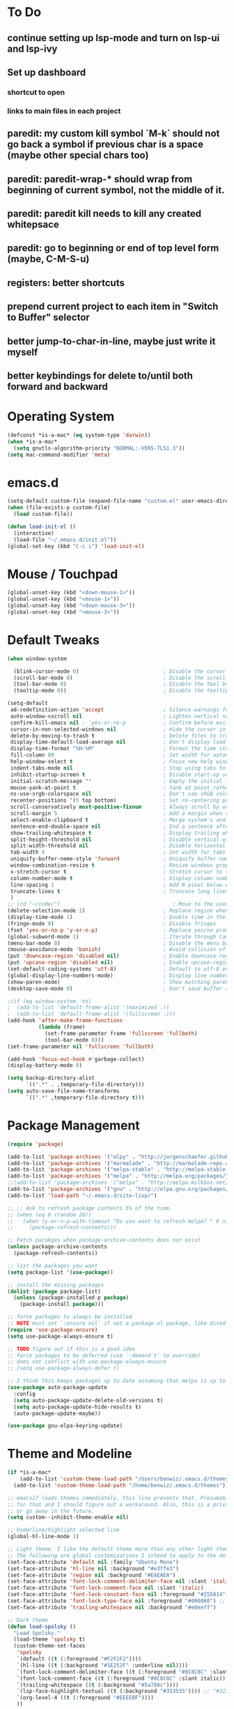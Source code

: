 * To Do
** continue setting up lsp-mode and turn on lsp-ui and lsp-ivy
** Set up dashboard
*** shortcut to open
*** links to main files in each project
** paredit: my custom kill symbol `M-k` should not go back a symbol if previous char is a space (maybe other special chars too)
** paredit: paredit-wrap-* should wrap from beginning of current symbol, not the middle of it.
** paredit: paredit kill needs to kill any created whitepsace
** paredit: go to beginning or end of top level form (maybe, C-M-S-u)
** registers: better shortcuts
** prepend current project to each item in "Switch to Buffer" selector
** better jump-to-char-in-line, maybe just write it myself
** better keybindings for delete to/until both forward and backward
* Operating System
#+BEGIN_SRC emacs-lisp
(defconst *is-a-mac* (eq system-type 'darwin))
(when *is-a-mac*
  (setq gnutls-algorithm-priority "NORMAL:-VERS-TLS1.3"))
(setq mac-command-modifier 'meta)
#+END_SRC
* emacs.d
#+BEGIN_SRC emacs-lisp
   (setq-default custom-file (expand-file-name "custom.el" user-emacs-directory))
   (when (file-exists-p custom-file)
     (load custom-file))

   (defun load-init-el ()
     (interactive)
     (load-file "~/.emacs.d/init.el"))
   (global-set-key (kbd "C-c i") 'load-init-el)
#+END_SRC
* Mouse / Touchpad
  #+begin_src emacs-lisp
    (global-unset-key (kbd "<down-mouse-1>"))
    (global-unset-key (kbd "<mouse-1>"))
    (global-unset-key (kbd "<down-mouse-3>"))
    (global-unset-key (kbd "<mouse-3>"))
  #+end_src
* Default Tweaks
#+BEGIN_SRC emacs-lisp
  (when window-system

    (blink-cursor-mode 0)                           ; Disable the cursor blinking
    (scroll-bar-mode 0)                             ; Disable the scroll bar
    (tool-bar-mode 0)                               ; Disable the tool bar
    (tooltip-mode 0))                               ; Disable the tooltips

  (setq-default
   ad-redefinition-action 'accept                   ; Silence warnings for redefinition
   auto-window-vscroll nil                          ; Lighten vertical scroll
   confirm-kill-emacs nil ; 'yes-or-no-p            ; Confirm before exiting Emacs
   cursor-in-non-selected-windows nil               ; Hide the cursor in inactive windows
   delete-by-moving-to-trash t                      ; Delete files to trash
   display-time-default-load-average nil            ; Don't display load average
   display-time-format "%H:%M"                      ; Format the time string
   fill-column 80                                   ; Set width for automatic line breaks
   help-window-select t                             ; Focus new help windows when opened
   indent-tabs-mode nil                             ; Stop using tabs to indent
   inhibit-startup-screen t                         ; Disable start-up screen
   initial-scratch-message ""                       ; Empty the initial *scratch* buffer
   mouse-yank-at-point t                            ; Yank at point rather than pointer
   ns-use-srgb-colorspace nil                       ; Don't use sRGB colors
   recenter-positions '(5 top bottom)               ; Set re-centering positions
   scroll-conservatively most-positive-fixnum       ; Always scroll by one line
   scroll-margin 5                                  ; Add a margin when scrolling vertically
   select-enable-clipboard t                        ; Merge system's and Emacs' clipboard
   sentence-end-double-space nil                    ; End a sentence after a dot and a space
   show-trailing-whitespace t                       ; Display trailing whitespaces
   split-height-threshold nil                       ; Disable vertical window splitting
   split-width-threshold nil                        ; Disable horizontal window splitting
   tab-width 4                                      ; Set width for tabs
   uniquify-buffer-name-style 'forward              ; Uniquify buffer names
   window-combination-resize t                      ; Resize windows proportionally
   x-stretch-cursor t                               ; Stretch cursor to the glyph width
   column-number-mode t                             ; Display column numbers
   line-spacing 1                                   ; Add N pixel below each line
   truncate-lines t                                 ; Truncate long lines
   )
  ;; (cd "~/code/")                                    ; Move to the user directory
  (delete-selection-mode 1)                         ; Replace region when inserting text
  (display-time-mode 1)                             ; Enable time in the mode-line
  (fringe-mode 0)                                   ; Disable fringes
  (fset 'yes-or-no-p 'y-or-n-p)                     ; Replace yes/no prompts with y/n
  (global-subword-mode 1)                           ; Iterate through CamelCase words
  (menu-bar-mode 0)                                 ; Disable the menu bar
  (mouse-avoidance-mode 'banish)                    ; Avoid collision of mouse with point
  (put 'downcase-region 'disabled nil)              ; Enable downcase-region
  (put 'upcase-region 'disabled nil)                ; Enable upcase-region
  (set-default-coding-systems 'utf-8)               ; Default to utf-8 encodingo
  (global-display-line-numbers-mode)                ; Display line numbers
  (show-paren-mode)                                 ; Show matching parenthesis
  (desktop-save-mode 0)                             ; Don't save buffer and window state

  ;(if (eq window-system 'ns)
  ;  (add-to-list 'default-frame-alist '(maximized .))
  ;  (add-to-list 'default-frame-alist '(fullscreen .)))
  (add-hook 'after-make-frame-functions
            (lambda (frame)
              (set-frame-parameter frame 'fullscreen 'fullboth)
              (tool-bar-mode 0)))
  (set-frame-parameter nil 'fullscreen 'fullboth)

  (add-hook 'focus-out-hook #'garbage-collect)
  (display-battery-mode 0)

  (setq backup-directory-alist
        `((".*" . ,temporary-file-directory)))
  (setq auto-save-file-name-transforms
        `((".*" ,temporary-file-directory t)))
#+END_SRC
* Package Management
#+BEGIN_SRC emacs-lisp
  (require 'package)

  (add-to-list 'package-archives '("elpy" . "http://jorgenschaefer.github.io/packages/") t)
  (add-to-list 'package-archives '("marmalade" . "http://marmalade-repo.org/packages/") t)
  (add-to-list 'package-archives '("melpa-stable" . "http://melpa-stable.milkbox.net/packages/") t)
  (add-to-list 'package-archives '("melpa" . "http://melpa.org/packages/") t)
  ;;(add-to-list 'package-archives '("melpa" . "http://melpa.milkbox.net/packages/") t)
  (add-to-list 'package-archives '("gnu" . "http://elpa.gnu.org/packages/") t)
  (add-to-list 'load-path "~/.emacs.d/site-lisp/")

  ;; ;; Ask to refresh package contents 5% of the time.
  ;; (when (eq 0 (random 20))
  ;;   (when (y-or-n-p-with-timeout "Do you want to refresh melpa? " 6 nil)
  ;;     (package-refresh-contents)))

  ;; Fetch pacakges when package-archive-contents does not exist
  (unless package-archive-contents
    (package-refresh-contents))

  ;; list the packages you want
  (setq package-list '(use-package))

  ;; install the missing packages
  (dolist (package package-list)
    (unless (package-installed-p package)
      (package-install package)))

  ;; force packages to always be installed
  ;; NOTE must set `:ensure nil` if not a package.el package, like dired
  (require 'use-package-ensure)
  (setq use-package-always-ensure t)

  ;; TODO figure out if this is a good idea
  ;; force packages to be deferred (use `:demand t` to override)
  ;; does not conflict with use-pockage-always-ensure
  ;; (setq use-package-always-defer t)

  ;; I think this keeps packages up to date assuming that melpa is up to date
  (use-package auto-package-update
    :config
    (setq auto-package-update-delete-old-versions t)
    (setq auto-package-update-hide-results t)
    (auto-package-update-maybe))

  (use-package gnu-elpa-keyring-update)
#+END_SRC
* Theme and Modeline
#+BEGIN_SRC emacs-lisp
  (if *is-a-mac*
      (add-to-list 'custom-theme-load-path "/Users/benwiz/.emacs.d/themes")
    (add-to-list 'custom-theme-load-path "/home/benwiz/.emacs.d/themes"))

  ;; emacs27 loads themes immediately, this line prevents that. Presumably there is a good reason
  ;; for that and I should figure out a workaround. Also, this is a private variable so may change
  ;; or go away in the future.
  (setq custom--inhibit-theme-enable nil)

  ;; Underline/highlight selected line
  (global-hl-line-mode 1)

  ;; Light theme. I like the default theme more than any other light theme I found.
  ;; The following are global customizations I intend to apply to the default theme. There could be a more constrained way which would be better.
  (set-face-attribute 'default nil :family "Ubuntu Mono")
  (set-face-attribute 'hl-line nil :background "#e3ffe3")
  (set-face-attribute 'region nil :background "#EAEAEA")
  (set-face-attribute 'font-lock-comment-delimiter-face nil :slant 'italic)
  (set-face-attribute 'font-lock-comment-face nil :slant 'italic)
  (set-face-attribute 'font-lock-constant-face nil :foreground "#255814") ;; Forest Green is default; DarkGreen is good; hex is darker forest green
  (set-face-attribute 'font-lock-type-face nil :foreground "#006060") ;; DarkCyan (#008b8b) is default, hex is darker version
  (set-face-attribute 'trailing-whitespace nil :background "#e0eeff")

  ;; Dark theme
  (defun load-spolsky ()
    "Load Spolsky."
    (load-theme 'spolsky t)
    (custom-theme-set-faces
     'spolsky
     `(default ((t (:foreground "#F2F2F2"))))
     `(hl-line ((t (:background "#1E252F" :underline nil))))
     `(font-lock-comment-delimiter-face ((t (:foreground "#8C8C8C" :slant italic))))
     `(font-lock-comment-face ((t (:foreground "#8C8C8C" :slant italic))))
     `(trailing-whitespace ((t (:background "#5a708c"))))
     `(lsp-face-highlight-textual ((t (:background "#353535")))) ;; "#323E30" ;; "#555" is same as selection color, the other one is half way between hl-line and trailing-whitespace
     `(org-level-4 ((t (:foreground "#EEEEBF"))))
     ))

  ;; Start in spolsky
  (add-hook 'after-make-frame-functions (lambda (frame) (load-spolsky)))
  (load-spolsky)

  ;; Toggle themes
  (defun toggle-theme ()
    "Toggle Spolsky theme on and off."
    (interactive)
    (if (member 'spolsky custom-enabled-themes)
        (disable-theme 'spolsky)
      ;; (enable-theme 'spolsky) ;; This should work (and did work I think) because spolsky has been loaded before
      (load-spolsky)))
  (global-unset-key (kbd "<f10>"))
  (global-set-key (kbd "<f10>") 'toggle-theme)

  ;; Modeline
  (use-package all-the-icons)
  (use-package doom-modeline
    ;; NOTE Must run `M-x all-the-icons-install-fonts` to install icons
    ;; https://github.com/seagle0128/doom-modeline#customize
    :hook (after-init . doom-modeline-mode)
    :config
    (setq doom-modeline-minor-modes nil)
    (setq doom-modeline-buffer-state-icon t)
    (setq doom-modeline-buffer-encoding nil)
    (setq doom-modeline-vcs-max-length 20)
    ;; (setq doom-modeline-persp-name t)
    ;; (setq doom-modeline-display-default-persp-name t)
    (setq doom-modeline-env-version t)
    )

  (use-package pomodoro
    :config
    (defun pomodoro-add-to-mode-line* ()
      "My version of pomodoro-add-to-mode-line"
      (if (not (member '(pomodoro-mode-line-string pomodoro-mode-line-string) mode-line-format))
          (setq-default mode-line-format (cons '(pomodoro-mode-line-string pomodoro-mode-line-string) mode-line-format)))
      ;; For development, removing it from list is helpful
      ;; (setq-default mode-line-format (remove '(pomodoro-mode-line-string pomodoro-mode-line-string) mode-line-format))
      )
    (pomodoro-add-to-mode-line*)
    )

  (use-package redtick)
#+END_SRC
* Tools and Bindings (not text editing related)
** Env Vars
#+BEGIN_SRC emacs-lisp
  (use-package load-env-vars
    :init
    (load-env-vars "~/.emacs.d/emacs.env"))

  (use-package exec-path-from-shell
    :config
    (exec-path-from-shell-initialize))
#+END_SRC
** Built-in Packages
#+BEGIN_SRC emacs-lisp
  (require 'misc)

  (global-unset-key (kbd "C-z"))
  (global-unset-key (kbd "M-l"))
  (global-unset-key (kbd "M-u"))
  (global-unset-key (kbd "C-i"))
  (global-unset-key (kbd "C-x C-x"))

  (global-set-key (kbd "C-x k") 'kill-this-buffer) ;; Don't ask which buffer, just do it
  (global-set-key (kbd "C-x C-x") 'mode-line-other-buffer)
  (global-set-key (kbd "C-c t l") 'toggle-truncate-lines)
  (global-set-key (kbd "C-c o") 'other-frame)
  (global-set-key (kbd "C-M-z") 'zap-up-to-char)
  (global-set-key (kbd "C-c n") 'narrow-to-defun)
  (global-set-key (kbd "C-c w") 'widen)
  (global-set-key (kbd "C-c l") 'recenter)

  (use-package dired
    :ensure nil ;; dired is not package.el
    :config
    (setq dired-omit-files "^.~$")

    ;; dired - reuse current buffer by pressing 'a'
    ;; (put 'dired-find-alternate-file 'disabled nil)

    ;; always delete and copy recursively
    (setq dired-recursive-deletes 'always)
    (setq dired-recursive-copies 'always)

    (require 'dired-x)
    (add-hook 'dired-mode-hook 'dired-omit-mode))

  ;; no lines in docview (actually i think it is off by default, the number is from something else) (pdf viewer)
  ;; (add-hook 'doc-view-minor-mode-hook (lambda () (linum-mode 0)))
#+END_SRC
** Local Packages
#+BEGIN_SRC emacs-lisp
  (if *is-a-mac*
   (use-package bela-mode
     :load-path "~/code/bela-mode.el"
     :init (setq bela-scripts-dir "~/code/Bela/scripts/"))
   (use-package bela-mode
     :load-path "~/code/personal/bela-mode.el"
     :init (setq bela-scripts-dir "~/code/personal/Bela/scripts/")))

#+END_SRC
** Git
 #+BEGIN_SRC emacs-lisp
   (use-package magit
     :config
     (setq magit-display-buffer-function #'magit-display-buffer-same-window-except-diff-v1))

   (use-package git-link
     :config
     (global-set-key (kbd "C-c g l") 'git-link))

   (use-package diff-hl
     :after (switch-buffer-functions)
     :config
     ;; do not use diff-hl-flydiff-mode for fear of speed issues
     (diff-hl-margin-mode)
     (add-hook 'switch-buffer-functions (lambda (prev curr) (diff-hl-update))) ;; update diff when switching buffers
     (global-diff-hl-mode))
 #+END_SRC
** Misc. Packages
#+BEGIN_SRC emacs-lisp
  (use-package restart-emacs)
  (use-package dictionary)
  ;; (use-package htmlize) ;; awesome package but no use at the moment
  ;; (use-package wgrep) ;; edit file in grep buffer
  ;; (use-package itail) ;; tail file within emacs

  (use-package scratch
    :bind (("C-c s" . scratch)))

  (use-package fic-mode
    :init
    (defface fic-face
      '((((class color))
         (:foreground "orange" :weight bold :slant italic))
        (t (:weight bold :slant italic)))
      "Face to fontify FIXME/TODO words"
      :group 'fic-mode)
    :config
    (setq fic-highlighted-words '("FIXME" "TODO" "BUG" "NOTE" "???")) ;; FIXME ??? isn't getting highlighted
    (add-hook 'prog-mode-hook 'fic-mode))

  (use-package undo-tree
    :config
    (global-undo-tree-mode))

  (use-package switch-buffer-functions)

  (use-package restclient
    :mode ("\\.http\\'" . restclient-mode))

  ;; (use-package free-keys
  ;;   :bind ("C-h C-k" . 'free-keys))

  ;; (use-package dashboard
  ;;     ;; https://github.com/emacs-dashboard/emacs-dashboard ;
  ;;     :ensure t
  ;;     :init
  ;;     ;; Banner and title and footer
  ;;     (setq dashboard-banner-logo-title "Welcome to Emacs Dashboard"
  ;;           dashboard-startup-banner 2 ;; 'official, 'logo, 1, 2, 3, or a path to img
  ;;           dashboard-center-content nil
  ;;           dashboard-show-shortcuts t
  ;;           dashboard-set-navigator t ;; Idk what this does, I think it isn't working
  ;;           dashboard-set-init-info t
  ;;           ;; dashboard-init-info "This is an init message!" ;; Customize init-info
  ;;           dashboard-set-footer t
  ;;           ;; dashboard-footer-messages '("Dashboard is pretty cool!") ;; Customize footer messages
  ;;           )
  ;;     ;; Widgets
  ;;     (setq dashboard-items '((recents  . 5)
  ;;                             (bookmarks . 5)
  ;;                             (projects . 5)
  ;;                             (agenda . 5)
  ;;                             (registers . 5))
  ;;           dashboard-set-heading-icons nil
  ;;           dashboard-set-file-icons nil)
  ;;     :config
  ;;     (dashboard-setup-startup-hook)
  ;;     ;; Custom widget
  ;;     ;; Ideas: weather, widget dedicated to each of my projects, news
  ;;     (defun dashboard-insert-custom (list-size)
  ;;       (insert "Custom text"))
  ;;     (add-to-list 'dashboard-item-generators '(custom . dashboard-insert-custom))
  ;;     (add-to-list 'dashboard-items '(custom) t)
  ;;     (defun dashboard ()
  ;;       "Open dashboard."
  ;;       (interactive)
  ;;       (switch-to-buffer "*dashboard*")
  ;;       (dashboard-refresh-buffer)))
#+END_SRC
** EXWM - in case I ever return to it, do not delete!
#+BEGIN_SRC emacs-lisp
  ;; (use-package exwm
  ;;   :config
  ;;   (require 'exwm-config)
  ;;   (exwm-config-default)

  ;;   ;; TODO what I really need to do is simulation keymaps for every application (mainly firefox)
  ;;   ;; (setq exwm-input-simulation-keys
  ;;   ;;   '(([?\C-b] . [left])
  ;;   ;;     ([?\C-f] . [right])
  ;;   ;;     ([?\C-p] . [up])
  ;;   ;;     ([?\C-n] . [down])
  ;;   ;;     ([?\C-a] . [home])
  ;;   ;;     ([?\C-e] . [end])
  ;;   ;;     ([?\M-v] . [prior])
  ;;   ;;     ([?\C-v] . [next])
  ;;   ;;     ([?\C-d] . [delete])
  ;;   ;;     ([?\C-k] . [S-end delete])))

  ;;   (defun fhd/exwm-input-line-mode ()
  ;;     "Set exwm window to line-mode and show mode line"
  ;;     (call-interactively #'exwm-input-grab-keyboard)
  ;;     ;; (exwm-layout-show-mode-line)
  ;;     )

  ;;   (defun fhd/exwm-input-char-mode ()
  ;;     "Set exwm window to char-mode and hide mode line"
  ;;     (call-interactively #'exwm-input-release-keyboard)
  ;;     ;; (exwm-layout-hide-mode-line)
  ;;     )

  ;;   (defun fhd/exwm-input-toggle-mode ()
  ;;     "Toggle between line- and char-mode"
  ;;     (interactive)
  ;;     (with-current-buffer (window-buffer)
  ;;       (when (eq major-mode 'exwm-mode)
  ;;         (if (equal (second (second mode-line-process)) "line")
  ;;             (progn
  ;;               (fhd/exwm-input-char-mode)
  ;;               (message "Input mode on"))
  ;;           (progn
  ;;             (fhd/exwm-input-line-mode)
  ;;             (message "Line mode on"))))))

  ;;   (defun fhd/toggle-exwm-input-line-mode-passthrough ()
  ;;     "Toggle line mode pass through. Really probably dont' need to toggle this much. Keep in first form."
  ;;     (interactive)
  ;;     (if exwm-input-line-mode-passthrough
  ;;         (progn
  ;;           (setq exwm-input-line-mode-passthrough nil)
  ;;           (message "App receives all the keys now (with some simulation)"))
  ;;       (progn
  ;;         (setq exwm-input-line-mode-passthrough t)
  ;;         (message "emacs receives all the keys now")))
  ;;     ;; Enable this to update modeline if I add a flag for passthrough, otherwise don't need to force update modeline
  ;;     ;; (force-mode-line-update)
  ;;     )

  ;;   (exwm-input-set-key (kbd "s-w") 'fhd/exwm-input-toggle-mode) ;; NOTE some keybindings just don't work (like s-i or s-p)
  ;;   ;; (exwm-input-set-key (kbd "s-p") 'fhd/toggle-exwm-input-line-mode-passthrough) ;; but s-p does work here

  ;;   ;; close wm buffer
  ;;   ;; (kill-buffer "wm")

  ;;   (require 'exwm-randr)
  ;;   (setq exwm-randr-workspace-output-plist '(0 "VGA1"))
  ;;   (add-hook 'exwm-randr-screen-change-hook
  ;;             (lambda ()
  ;;               (start-process-shell-command
  ;;                "xrandr" nil "xrandr --output VGA1 --left-of LVDS1 --auto")))
  ;;   (exwm-randr-enable)

  ;;   ;; TODO I think I can (should) delete the "wm" buffer
  ;;   (defun wm-xmodmap()
  ;;     (call-process "xmodmap" nil (get-buffer-create "wm") nil
  ;;                   (expand-file-name "~/.config/xmodmap")))
  ;;   (wm-xmodmap)
  ;;   )


#+END_SRC
** Ivy, Swiper, Counsel, Projectile
#+BEGIN_SRC emacs-lisp
  (use-package ivy
    :init
    (setq ivy-use-virtual-buffers t
          enable-recursive-minibuffers t
          ivy-count-format "(%d/%d) "
          ivy-use-selectable-prompt t)
    :config
    (ivy-mode 1)
    ;; (require 'mc-hide-unmatched-lines-mode) ;; Idk why this was here, delete if it's been a while
    (global-set-key (kbd "C-c C-r") 'ivy-resume)
    (global-set-key (kbd "C-x b") 'ivy-switch-buffer)
    (global-set-key (kbd "C-x C-b") 'ivy-switch-buffer)
    (global-set-key (kbd "C-c v") 'ivy-push-view)
    (global-set-key (kbd "C-c V") 'ivy-pop-view))

  (use-package swiper
    :init
    (set-face-attribute 'isearch nil :background "#FF9F93")
    :config
    (global-set-key (kbd "M-i") 'swiper-isearch))

  (defun swiper--from-isearch ()
    "Invoke `swiper' from isearch.
       https://github.com/ShingoFukuyama/helm-swoop/blob/f67fa8a4fe3b968b7105f8264a96da61c948a6fd/helm-swoop.el#L657-668 "
    (interactive)
    (let (($query (if isearch-regexp
                      isearch-string
                    (regexp-quote isearch-string))))
      (isearch-exit)
      (swiper $query)))
  (define-key isearch-mode-map (kbd "M-i") 'swiper--from-isearch)

  (use-package counsel
    :config
    ;; tons more suggested key bindings here https://oremacs.com/swiper
    (global-set-key (kbd "M-x") 'counsel-M-x)
    (global-set-key (kbd "C-x C-f") 'counsel-find-file)
    (global-set-key (kbd "M-y") 'counsel-yank-pop)
    (global-set-key (kbd "<f1> f") 'counsel-describe-function)
    (global-set-key (kbd "<f1> v") 'counsel-describe-variable)
    (global-set-key (kbd "<f1> l") 'counsel-find-library)
    (global-set-key (kbd "<f2> i") 'counsel-info-lookup-symbol)
    (global-set-key (kbd "<f2> u") 'counsel-unicode-char)
    (global-set-key (kbd "<f2> j") 'counsel-set-variable)
    (global-set-key (kbd "C-c c") 'counsel-compile)
    ;; (global-set-key (kbd "C-c g") 'counsel-git)
    (global-set-key (kbd "C-i") 'counsel-git-grep)
    (global-set-key (kbd "C-c a") 'counsel-linux-app))

  (use-package projectile
    :config
    (define-key projectile-mode-map (kbd "M-p") 'projectile-command-map)
    (define-key projectile-mode-map (kbd "C-c p") 'projectile-command-map)
    (projectile-mode +1))

  (use-package counsel-projectile
    :config
    (counsel-projectile-mode))
#+END_SRC
** Multicursor
#+BEGIN_SRC emacs-lisp
(defun mc-mark-next-like-this-then-cycle-forward (arg)
  "Mark next like this then cycle forward, take interactive ARG."
  (interactive "p")
  (call-interactively 'mc/mark-next-like-this)
  (call-interactively 'mc/cycle-forward))

(defun mc-skip-to-next-like-this-then-cycle-forward (arg)
  "Skip to next like this then cycle forward, take interactive ARG."
  (interactive "p")
  (call-interactively 'mc/cycle-backward)
  (call-interactively 'mc/skip-to-next-like-this)
  (call-interactively 'mc/cycle-forward))

(defun mc-mark-previous-like-this-then-cycle-backward (arg)
  "Mark previous like this then cycle backward take interactive ARG."
  (interactive "p")
  (call-interactively 'mc/mark-previous-like-this)
  (call-interactively 'mc/cycle-backward))

(defun mc-skip-to-previous-like-this-then-cycle-backward (arg)
  "Skip to previous like this then cycle backward take interactive ARG."
  (interactive "p")
  (call-interactively 'mc/cycle-forward)
  (call-interactively 'mc/skip-to-previous-like-this)
  (call-interactively 'mc/cycle-backward))

(use-package multiple-cursors
  :bind (("C->" . mc-mark-next-like-this-then-cycle-forward)
         ("C-M->" . mc-skip-to-next-like-this-then-cycle-forward)
         ("C-<" . mc-mark-previous-like-this-then-cycle-backward)
         ("C-M-<" . mc-skip-to-previous-like-this-then-cycle-backward)
         ("C-c C->" . mc/mark-all-like-this)
         ("C-S-<mouse-1>" . mc/add-cursor-on-click)
         )
  :config
  ;; By default, <return> exits mc ;; TODO FIXME
  (define-key mc/keymap (kbd "<return>") nil))
#+END_SRC
** Terminal
#+BEGIN_SRC emacs-lisp
  ;; (use-package term
  ;;   :config
  ;;   ;; NOTE: After changing the following regexp, call `term-mode' in the term
  ;;   ;; buffer for this expression to be effective; because the term buffers
  ;;   ;; make a local copy of this var each time a new term buffer is opened or
  ;;   ;; `term-mode' is called again.
  ;;   (setq term-prompt-regexp ".*:.*>.*? "))

  ;; (use-package multi-term
  ;;   :config
  ;;   ;; TODO need to chang blue color to another color. I could look into `dircolors -b` but there may be an easier way.
  ;;   (setq term-bind-key-alist
  ;;         '(("C-c C-c" . term-interrupt-subjob)            ; default
  ;;           ("C-c C-e" . term-send-esc)                    ; default
  ;;           ;; ("C-c C-j" . term-line-mode) ;; TODO can I use the same command as EXWM?
  ;;           ;; ("C-c C-k" . term-char-mode) ;; TODO can I use the same command as EXWM?
  ;;           ("C-a"     . term-send-raw) ; term-bol
  ;;           ("C-b"     . term-send-left)
  ;;           ("C-f"     . term-send-right)
  ;;           ("C-p"     . previous-line)                    ; default
  ;;           ("C-n"     . next-line)                        ; default
  ;;           ("C-s"     . isearch-forward)                  ; default
  ;;           ("C-r"     . isearch-backward)                 ; default
  ;;           ("C-m"     . term-send-return)                 ; default
  ;;           ("C-y"     . term-paste)                       ; default
  ;;           ("M-f"     . term-send-forward-word)           ; default
  ;;           ("M-b"     . term-send-backward-word)          ; default
  ;;           ("M-o"     . term-send-backspace)              ; default
  ;;           ("M-p"     . term-send-up)                     ; default
  ;;           ("M-n"     . term-send-down)                   ; default
  ;;           ;; ("M-M"     . term-send-forward-kill-word)   ; default
  ;;           ("M-d"     . term-send-forward-kill-word)
  ;;           ;; ("M-N"     . term-send-backward-kill-word)  ; default
  ;;           ("M-DEL"   . term-send-backward-kill-word)
  ;;           ("M-r"     . term-send-reverse-search-history) ; default
  ;;           ("M-,"     . term-send-raw)                    ; default
  ;;           ("M-."     . comint-dynamic-complete)))        ; default

  ;;   (setq multi-term-buffer-name "term"))
#+END_SRC
* Programming / Text Editing
** All
#+BEGIN_SRC emacs-lisp
  (use-package ws-butler
    :hook (prog-mode . ws-butler-mode)
    :config (ws-butler-global-mode 1))

  (use-package editorconfig
    :config
    (editorconfig-mode 1))

  (use-package flycheck
    :init (global-flycheck-mode))

  (use-package expand-region
    :config
    (global-set-key (kbd "C-=") 'er/expand-region))

  (use-package company
    :init (global-company-mode)
    :config
    (global-set-key (kbd "TAB") #'company-indent-or-complete-common)
    ;; TODO consider fuzzy matching https://docs.cider.mx/cider/usage/code_completion.html#_fuzzy_candidate_matching
    )

  (use-package hideshow
    :bind (("C-\\" . hs-toggle-hiding)
           ("M-+" . hs-show-all)
           ("M--" . hs-hide-all))
    :init (add-hook #'prog-mode-hook #'hs-minor-mode)
    :diminish hs-minor-mode
    :config
    ;; Add `json-mode' and `javascript-mode' to the list
    (setq hs-special-modes-alist
          (mapcar 'purecopy
                  '((c-mode "{" "}" "/[*/]" nil nil)
                    (c++-mode "{" "}" "/[*/]" nil nil)
                    (java-mode "{" "}" "/[*/]" nil nil)
                    (js-mode "{" "}" "/[*/]" nil)
                    (json-mode "{" "}" "/[*/]" nil)
                    (javascript-mode  "{" "}" "/[*/]" nil)))))

  (defun duplicate-line()
    (interactive)
    (move-beginning-of-line 1)
    (kill-line)
    (yank)
    (open-line 1)
    (next-line 1)
    (yank))
  (global-set-key (kbd "C-c D") 'duplicate-line)

  ;; (use-package highlight-indent-guides
  ;;     :hook (python-mode . highlight-indent-guides-mode)
  ;;     :config
  ;;     (setq highlight-indent-guides-method 'character)
  ;;     (setq highlight-indent-guides-character 9615) ;; left-align vertical bar
  ;;     (setq highlight-indent-guides-auto-character-face-perc 20))

  ;; (use-package symbol-overlay)

#+END_SRC
** Paredit
#+BEGIN_SRC emacs-lisp
  (defun paredit-delete-indentation (&optional arg)
    "Handle joining lines that end in a comment."
    (interactive "*P")
    (let (comt)
      (save-excursion
        (move-beginning-of-line (if arg 1 0))
        (when (skip-syntax-forward "^<" (point-at-eol))
          (setq comt (delete-and-extract-region (point) (point-at-eol)))))
      (delete-indentation arg)
      (when comt
        (save-excursion
          (move-end-of-line 1)
          (insert " ")
          (insert comt)))))

  (defun paredit-remove-newlines ()
    "Removes extras whitespace and newlines from the current point
     to the next parenthesis."
    (interactive)
    (let ((up-to (point))
          (from (re-search-forward "[])}]")))
      (backward-char)
      (while (> (point) up-to)
        (paredit-delete-indentation))))

  (use-package paredit
    ;; TODO When killing a newline delete all whitespace until next character (maybe just bring in Smartparens kill command)
    :bind (("M-^" . paredit-delete-indentation)
           ("C-^" . paredit-remove-newlines) ;; basically clean up a multi-line sexp
           ("C-<return>" . paredit-close-parenthesis-and-newline))
    :init
    (add-hook 'emacs-lisp-mode-hook 'paredit-mode)
    (add-hook 'clojure-mode-hook 'paredit-mode)
    (add-hook 'cider-repl-mode-hook 'paredit-mode)
    (add-hook 'slime-lisp-mode-hook 'paredit-mode)
    (add-hook 'lisp-mode-hook 'paredit-mode))

  ;; Like: sp-kill-sexp (to delete the whole symbol not just forward like C-M-k does)
  (defun kill-symbol ()
    (interactive)
    (backward-sexp) ;; TODO instead of backward-sexp, need to go to beginning of current symbol or go nowhere if already there
    (kill-sexp))

  (global-set-key (kbd "M-k") 'kill-symbol)
#+END_SRC
** LSP
#+BEGIN_SRC emacs-lisp
  ;; (setq lsp-keymap-prefix "C-l")
  ;; (use-package lsp-mode
  ;;   ;; :hook ((clojure-mode . lsp)
  ;;   ;;        (clojurec-mode . lsp)
  ;;   ;;        (clojurescript-mode . lsp)
  ;;   ;;        (c++-mode . lsp)
  ;;   ;;        ;; (python-mode . lsp)
  ;;   ;;        ;; (javascript-mode . lsp)
  ;;   ;;        ;; (java-mode . lsp)
  ;;   ;;        ;; (c++-mode . lsp)
  ;;   ;;        )
  ;;   ;; :commands lsp
  ;;   :config
  ;;   (setq lsp-modeline-code-actions-segments '(icon)
  ;;         lsp-modeline-diagnostics-enable nil
  ;;         lsp-enable-file-watchers nil
  ;;         lsp-enable-indentation nil
  ;;         lsp-enable-on-type-formatting nil
  ;;         ;; Optimiazations lsp-mode https://emacs-lsp.github.io/lsp-mode/page/performance/
  ;;         gc-cons-threshold 100000000
  ;;         read-process-output-max (* 1024 1024)
  ;;         lsp-completion-provider :capf))
  ;; (use-package lsp-ui
  ;;   :commands lsp-ui-mode
  ;;   :config
  ;;   (setq lsp-ui-doc-enable nil
  ;;         lsp-ui-sideline-show-code-actions nil))
  ;; (use-package lsp-ivy
  ;;   :commands lsp-ivy-workspace-symbol
  ;;   :config
  ;;   (define-key lsp-command-map "i"
  ;;     (lambda ()
  ;;       (interactive)
  ;;       (setq current-prefix-arg '(4))
  ;;       (call-interactively 'lsp-ivy-workspace-symbol))))
  ;; (use-package company-lsp
  ;;   :commands company-lsp)

  ;; ;; NOTE modify like below to defer
  ;; ;; (use-package lsp-mode
  ;; ;;     :hook (XXX-mode . lsp-deferred)
  ;; ;;     :commands (lsp lsp-deferred))
#+END_SRC
** Org mode
 #+BEGIN_SRC emacs-lisp
  (use-package org-tempo)
  (define-key org-mode-map (kbd "M-n") 'org-todo)
 #+END_SRC
** Markdown Mode
#+BEGIN_SRC emacs-lisp
  (use-package markdown-mode
    :commands (markdown-mode gfm-mode)
    :mode (("README\\.md\\'" . gfm-mode)
           ("\\.md\\'" . markdown-mode)
           ("\\.markdown\\'" . markdown-mode))
    :init (setq markdown-command "multimarkdown"))
#+END_SRC
** Bash
#+BEGIN_SRC emacs-lisp
  (add-to-list 'auto-mode-alist '("\\.env\\'" . sh-mode))
#+END_SRC
** Emacs Lisp
#+BEGIN_SRC emacs-lisp

#+END_SRC
** Yaml
#+BEGIN_SRC emacs-lisp
  (use-package yaml-mode
    :mode ("\\.yml$" . yaml-mode))
#+END_SRC
** Lilypond
#+BEGIN_SRC emacs-lisp
  ;; ;; TODO use use-package
  ;; (setq load-path (append (list (expand-file-name "/usr/share/emacs/site-lisp")) load-path))
  ;; (require 'lilypond-mode)
  ;; (add-to-list 'auto-mode-alist '("\\.ly\\'" . LilyPond-mode))
  ;; (defun lilypond-compile ()
  ;;   "Compile current file to PDF. The built in function
  ;;        was using the /tmp dir and was just confusing.

  ;;        Actually, just use C-c C-l LilyPond-command-lilypond."
  ;;   (interactive)
  ;;   (shell-command (concat "lilypond " (buffer-file-name))))
  ;; (define-key LilyPond-mode-map (kbd "C-c C-k") 'lilypond-compile)
  ;; ;; (add-hook 'after-save-hook
  ;; ;;           (lambda ()
  ;; ;;             (when (eq major-mode 'LilyPond-mode)
  ;; ;;               (lilypond-compile))))
#+END_SRC
** JavaScript
#+BEGIN_SRC emacs-lisp
  ;; (use-package rjsx-mode
  ;;   :init
  ;;   (add-to-list 'auto-mode-alist '("components\\/.*\\.js\\'" . rjsx-mode))
  ;;   (setq-default js2-basic-indent 2
  ;;                 ;; js2-basic-offset 2 ;; may need to use js-indent-level. js2-basic-offset is just an alias
  ;;                 js2-auto-indent-p t
  ;;                 js2-cleanup-whitespace t
  ;;                 js2-enter-indents-newline t
  ;;                 js2-indent-on-enter-key t
  ;;                 js2-global-externs (list "window" "module" "require" "buster" "sinon" "assert" "refute" "setTimeout" "clearTimeout" "setInterval" "clearInterval" "location" "__dirname" "console" "JSON" "jQuery" "$"))

  ;;   (add-hook 'rjsx-mode-hook
  ;;             (lambda ()
  ;;               (flycheck-select-checker "javascript-eslint")
  ;;               (electric-pair-mode 1)))

  ;;   (add-to-list 'auto-mode-alist '("\\.js$" . js2-mode)))

  ;; ;; Idk what this does
  ;; ;; (use-package tern
  ;; ;;    :init (add-hook 'js2-mode-hook (lambda () (tern-mode t)))
  ;; ;;    :config
  ;; ;;      (use-package company-tern
  ;; ;;         :ensure t
  ;; ;;         :init (add-to-list 'company-backends 'company-tern)))

  ;; (use-package js2-refactor
  ;;   :init   (add-hook 'js2-mode-hook 'js2-refactor-mode)
  ;;   :config (js2r-add-keybindings-with-prefix "C-c ."))

  ;; ;; Not sure what this does
  ;; (provide 'init-javascript)

  ;; (use-package typescript-mode
  ;;   :mode (("\\.ts\\'" . typescript-mode)
  ;;          ("\\.tsx\\'" . typescript-mode)))
#+END_SRC
** Go
#+BEGIN_SRC emacs-lisp
  ;; (use-package go-projectile
  ;;   :init)

  ;; (use-package go-mode
  ;;   :init
  ;;   :config
  ;;   (use-package go-errcheck
  ;;     :ensure t
  ;;     )
  ;;   (defun my-go-mode-hook ()
  ;;     ;; golang.org/x/tools/cmd/goimports
  ;;     (setq gofmt-command "goimports")
  ;;     ;; call gofmt before saving
  ;;     (add-hook 'before-save-hook 'gofmt-before-save)
  ;;     (add-to-list 'exec-path "~/Repos/go/bin")
  ;;     ;; Customize compile command to run go build
  ;;     (if (not (string-match "go" compile-command))
  ;;         (set (make-local-variable 'compile-command)
  ;;              "go build -v && go vet"))
  ;;     ;; This proved to be too slow in big projects:
  ;;     ;; && go test -short -coverprofile cover.out && go tool cover -func cover.out

  ;;     (local-set-key (kbd "C-c C-c") 'compile)
  ;;     (local-set-key (kbd "C-c C-g") 'go-goto-imports)
  ;;     (local-set-key (kbd "C-c C-k") 'godoc)
  ;;     ;; github.com/kisielk/errcheck
  ;;     (local-set-key (kbd "C-c C-e") 'go-errcheck)
  ;;     (local-set-key (kbd "C-c C-r") 'go-remove-unused-imports)
  ;;     ;; Godef jump key binding
  ;;     ;; code.google.com/p/rog-go/exp/cmd/godef
  ;;     (local-set-key (kbd "M-\"") 'godef-jump)
  ;;     ;; use company-go in go-mode
  ;;     (set (make-local-variable 'company-backends) '(company-go))
  ;;     (company-mode)

  ;;     (setenv "GOROOT" (shell-command-to-string ". /etc/zshrc; echo -n $GOROOT"))
  ;;     (setenv "GOPATH" (shell-command-to-string ". /etc/zshrc; echo -n $GOPATH")))

  ;;   ;; Ensure all linting passes, then use 'go build' to compile, then test/vet
  ;;   (defun setup-go-mode-compile ()
  ;;     (if (not (string-match "go" compile-command))
  ;;         (set (make-local-variable 'compile-command)
  ;;              "gometalinter.v1 --deadline 10s && go build -v && go test -v && go vet")))

  ;;     ;; set helm-dash documentation
  ;;   (defun go-doc ()
  ;;     (interactive)
  ;;     (setq-local helm-dash-docsets '("Go")))

  ;;   (add-hook 'go-mode-hook 'company-mode)
  ;;   (add-hook 'go-mode-hook 'go-eldoc-setup)
  ;;   (add-hook 'go-mode-hook 'highlight-word-hook)
  ;;   (add-to-list 'load-path (concat (getenv "GOPATH")
  ;;                                   "/src/github.com/golang/lint/misc/emacs"))
  ;;   ;; (require 'golint)
  ;;   ;; (add-hook 'go-mode-hook 'my-go-mode-hook)
  ;;   ;; (add-hook 'go-mode-hook 'go-doc)
  ;;   ;; (add-hook 'go-mode-hook 'setup-go-mode-compile)

  ;;   (require 'go-guru)
  ;;   (add-hook 'go-mode-hook #'go-guru-hl-identifier-mode)
  ;;   )

  ;; (eval-after-load 'go-mode
  ;;   '(substitute-key-definition 'go-import-add 'helm-go-package go-mode-map))

  ;; ;; Completion integration
  ;; (use-package company-go
  ;;   :after go
  ;;   :config
  ;;   (setq tab-width 4)

  ;;   :bind (:map go-mode-map
  ;;               ("M-." . godef-jump)))

  ;; ;; ElDoc integration
  ;; (use-package go-eldoc
  ;;   :config
  ;;   (add-hook 'go-mode-hook 'go-eldoc-setup))

  ;; ;; Linting
  ;; (use-package flycheck-gometalinter
  ;;   :config
  ;;   (progn
  ;;     (flycheck-gometalinter-setup))
  ;;     ;; skip linting for vendor dirs
  ;;     (setq flycheck-gometalinter-vendor t)
  ;;     ;; use in test files
  ;;     (setq flycheck-gometalinter-test t)
  ;;     ;; only use fast linters
  ;;     (setq flycheck-gometalinter-fast t)
  ;;     ;; explicitly disable 'gotype' linter
  ;;     (setq flycheck-gometalinter-disable-linters '("gotype")))
#+END_SRC
** Rust
#+BEGIN_SRC emacs-lisp
  ;; (use-package toml-mode)

  ;; (use-package rust-mode
  ;;   :hook (rust-mode . lsp)
  ;;   :config
  ;;   (add-hook 'rust-mode-hook
  ;;             (lambda ()
  ;;               (electric-pair-mode 1)))
  ;;   )

  ;; ;; Add keybindings for interacting with Cargo
  ;; (use-package cargo
  ;;   :hook (rust-mode . cargo-minor-mode)
  ;;   :config
  ;;   ;; (define-key cargo-minor-mode-map (kbd "C-c C-c C-r") (lambda ()
  ;;   ;;                                                        (interactive)
  ;;   ;;                                                        (message "hey")))
  ;;   )

  ;; (use-package flycheck-rust
  ;;   :config (add-hook 'flycheck-mode-hook #'flycheck-rust-setup))
#+END_SRC
** GLSL
#+BEGIN_SRC emacs-lisp
  ;; (use-package glsl-mode)
#+END_SRC
** Common Lisp
#+BEGIN_SRC emacs-lisp
  ;; (use-package slime-company)

  ;; ;; TODO full frame repl
  ;; ;; TODO switch from repl back to code with C-c C-z
  ;; (use-package slime
  ;;   :config
  ;;   (load (expand-file-name "~/quicklisp/slime-helper.el"))
  ;;   (setq inferior-lisp-program "sbcl")
  ;;   (setq slime-lisp-implementations '((sbcl ("sbcl")))
  ;;       slime-default-lisp 'sbclp
  ;;       slime-contribs '(slime-fancy))
  ;;   (slime-setup '(slime-fancy slime-company slime-cl-indent))
  ;;   (defun slime-connect-localhost-4005 ()
  ;;         (interactive)
  ;;         (slime-connect "localhost" "4005"))
  ;;   (define-key slime-mode-map (kbd "C-c C-x j j") 'slime-connect-localhost-4005)
  ;;   (define-key slime-mode-map (kbd "C-c C-e") 'slime-eval-last-expression))
#+END_SRC
** Clojure
#+BEGIN_SRC emacs-lisp
  (add-to-list 'exec-path "/usr/local/bin/")
  (add-to-list 'exec-path "/home/benwiz/bin/")
  (use-package clojure-snippets)
  (use-package flycheck-clj-kondo)

  ;; (use-package clj-refactor
  ;;   :init (add-hook 'clojure-mode-hook (lambda ()
  ;;     (yas-minor-mode 1)
  ;;     (clj-refactor-mode 1)
  ;;     (cljr-add-keybindings-with-prefix "C-c C-m"))))

  ;; (use-package anakondo
  ;;   :ensure t
  ;;   :commands anakondo-minor-mode)

  (defun insert-discard ()
    "Insert #_ at current location."
    (interactive)
    (insert "#_"))

  (use-package clojure-mode
   :bind (("C-c d f" . cider-code)
          ("C-c d g" . cider-grimoire)
          ("C-c d w" . cidler-grimoire-web)
          ("C-c d c" . clojure-cheatsheet)
          ("C-c d d" . dash-at-point)
          ("C-c C-;" . insert-discard))
   :init
   (setq clojure-indent-style 'align-arguments
         clojure-align-forms-automatically t)
   :config
   (add-hook 'clojure-mode-hook 'paredit-mode)
   ;; (add-hook 'clojure-mode-hook #'anakondo-minor-mode)
   ;; (add-hook 'clojurescript-mode-hook #'anakondo-minor-mode)
   ;; (add-hook 'clojurec-mode-hook #'anakondo-minor-mode)
   (require 'flycheck-clj-kondo)
   )

  (defun cider-send-and-evaluate-sexp ()
    "Sends the sexp located before the point or
  the active region to the REPL and evaluates it.
  Then the Clojure buffer is activated as if nothing happened."
    (interactive)
    (if (not (region-active-p))
        (cider-insert-last-sexp-in-repl)
      (cider-insert-in-repl
       (buffer-substring (region-beginning) (region-end)) nil))
    (cider-switch-to-repl-buffer)
    (cider-repl-closing-return)
    (cider-switch-to-last-clojure-buffer)
    (message ""))

  (use-package cider
    :commands (cider cider-connect cider-jack-in)

    :init
    (setq cider-auto-select-error-buffer t
          cider-repl-pop-to-buffer-on-connect nil
          cider-repl-display-in-current-window t
          cider-repl-use-clojure-font-lock t
          cider-repl-wrap-history t
          cider-repl-history-size 1000
          cider-show-error-buffer t
          nrepl-hide-special-buffers t
          ;; Stop error buffer from popping up while working in buffers other than the REPL:
          nrepl-popup-stacktraces nil)

    ;; (add-hook 'cider-mode-hook 'cider-turn-on-eldoc-mode)
    (add-hook 'cider-mode-hook 'company-mode)

    (add-hook 'cider-repl-mode-hook 'paredit-mode)
    (add-hook 'cider-repl-mode-hook 'superword-mode)
    (add-hook 'cider-repl-mode-hook 'company-mode)
    (add-hook 'cider-test-report-mode 'jcf-soft-wrap)

    :bind (:map cider-mode-map
           ("C-c C-v C-c" . cider-send-and-evaluate-sexp)
           ("C-c C-p"     . cider-pprint-eval-last-sexp-to-comment)
           ("C-c C-<tab>" . cider-format-edn-region))
          (:map cider-repl-mode-map
                ("C-c C-l"     . cider-repl-clear-buffer)
                ("C-c C-<tab>" . cider-format-edn-region))

    :config
    (setq exec-path (append exec-path '("/home/benwiz/.yarn/bin")))
    (setq exec-path (append exec-path '("/home/benwiz/bin")))
    ;; (setq exec-path (append '("/Users/benwiz/.nvm/versions/node/v12.16.1/bin") exec-path))
    (add-to-list 'exec-path "/home/benwiz/.nvm/versions/node/v14.4.0/bin")
    (setq exec-path (append '("/Users/benwiz/.yarn/bin") exec-path))
    (setq cider-cljs-repl-types '((nashorn "(do (require 'cljs.repl.nashorn) (cider.piggieback/cljs-repl (cljs.repl.nashorn/repl-env)))" cider-check-nashorn-requirements)
                                (figwheel "(do (require 'figwheel-sidecar.repl-api) (figwheel-sidecar.repl-api/start-figwheel!) (figwheel-sidecar.repl-api/cljs-repl))" cider-check-figwheel-requirements)
                                (figwheel-main cider-figwheel-main-init-form cider-check-figwheel-main-requirements)
                                (figwheel-connected "(figwheel-sidecar.repl-api/cljs-repl)" cider-check-figwheel-requirements)
                                (node "(do (require 'cljs.repl.node) (cider.piggieback/cljs-repl (cljs.repl.node/repl-env)))" cider-check-node-requirements)
                                (weasel "(do (require 'weasel.repl.websocket) (cider.piggieback/cljs-repl (weasel.repl.websocket/repl-env :ip \"127.0.0.1\" :port 9001)))" cider-check-weasel-requirements)
                                (boot "(do (require 'adzerk.boot-cljs-repl) (adzerk.boot-cljs-repl/start-repl))" cider-check-boot-requirements)
                                (app cider-shadow-cljs-init-form cider-check-shadow-cljs-requirements) ;; this is what is being added
                                (shadow cider-shadow-cljs-init-form cider-check-shadow-cljs-requirements)
                                (shadow-select cider-shadow-select-cljs-init-form cider-check-shadow-cljs-requirements)
                                (custom cider-custom-cljs-repl-init-form nil))))

  (defun ha/cider-append-comment ()
    (when (null (nth 8 (syntax-ppss)))
      (insert " ; ")))

  (advice-add 'cider-eval-print-last-sexp :before #'ha/cider-append-comment)
#+END_SRC
